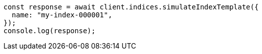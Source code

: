 // This file is autogenerated, DO NOT EDIT
// Use `node scripts/generate-docs-examples.js` to generate the docs examples

[source, js]
----
const response = await client.indices.simulateIndexTemplate({
  name: "my-index-000001",
});
console.log(response);
----
